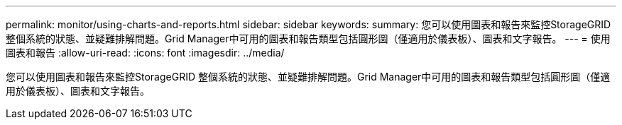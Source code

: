 ---
permalink: monitor/using-charts-and-reports.html 
sidebar: sidebar 
keywords:  
summary: 您可以使用圖表和報告來監控StorageGRID 整個系統的狀態、並疑難排解問題。Grid Manager中可用的圖表和報告類型包括圓形圖（僅適用於儀表板）、圖表和文字報告。 
---
= 使用圖表和報告
:allow-uri-read: 
:icons: font
:imagesdir: ../media/


[role="lead"]
您可以使用圖表和報告來監控StorageGRID 整個系統的狀態、並疑難排解問題。Grid Manager中可用的圖表和報告類型包括圓形圖（僅適用於儀表板）、圖表和文字報告。
